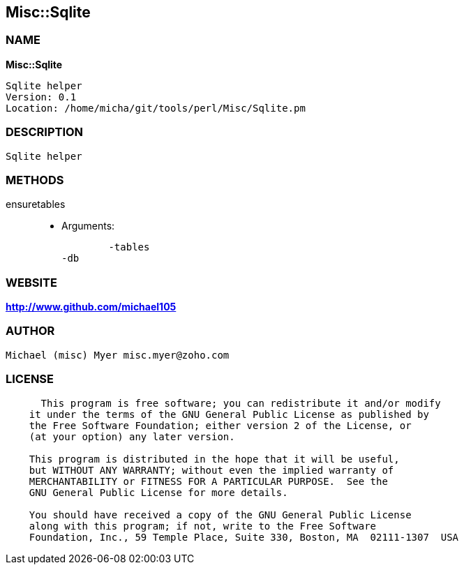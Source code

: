 
:hardbreaks:

== Misc::Sqlite 

=== NAME

*Misc::Sqlite* 

  Sqlite helper
  Version: 0.1 
  Location: /home/micha/git/tools/perl/Misc/Sqlite.pm


=== DESCRIPTION

  Sqlite helper


=== METHODS

ensuretables::
   

    - Arguments:

    	-tables
	-db




=== WEBSITE

*http://www.github.com/michael105*

=== AUTHOR
  Michael (misc) Myer misc.myer@zoho.com

=== LICENSE

```
  
      This program is free software; you can redistribute it and/or modify
    it under the terms of the GNU General Public License as published by
    the Free Software Foundation; either version 2 of the License, or
    (at your option) any later version.

    This program is distributed in the hope that it will be useful,
    but WITHOUT ANY WARRANTY; without even the implied warranty of
    MERCHANTABILITY or FITNESS FOR A PARTICULAR PURPOSE.  See the
    GNU General Public License for more details.

    You should have received a copy of the GNU General Public License
    along with this program; if not, write to the Free Software
    Foundation, Inc., 59 Temple Place, Suite 330, Boston, MA  02111-1307  USA

  

  
```


